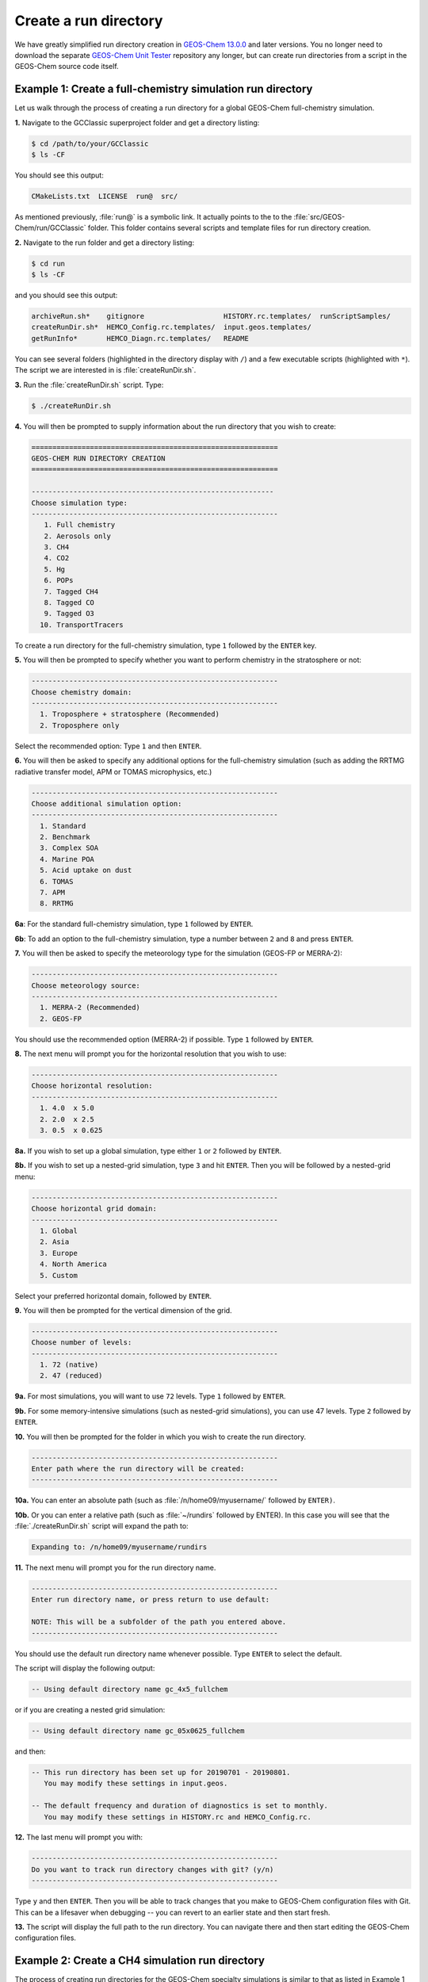 Create a run directory
======================

We have greatly simplified run directory creation in `GEOS-Chem
13.0.0 <GEOS-Chem_13.0.0>`__ and later versions. You no longer need to
download the separate `GEOS-Chem Unit Tester <GEOS-Chem_Unit_Tester>`__
repository any longer, but can create run directories from a script in
the GEOS-Chem source code itself.

.. _example_1_creating_a_run_directory_for_a_full_chemistry_simulation:

Example 1: Create a full-chemistry simulation run directory
-----------------------------------------------------------

Let us walk through the process of creating a run directory for a global
GEOS-Chem full-chemistry simulation.

**1.** Navigate to the GCClassic superproject folder and get a
directory listing:

.. code-block:: console

   $ cd /path/to/your/GCClassic
   $ ls -CF

You should see this output:

.. code-block::

   CMakeLists.txt  LICENSE  run@  src/

As mentioned previously, :file:`run@` is a symbolic link. It actually
points to the to the :file:`src/GEOS-Chem/run/GCClassic` folder. This
folder contains several scripts and template files for run directory
creation.

**2.** Navigate to the run folder and get a directory listing:

.. code-block:: console

   $ cd run
   $ ls -CF

and you should see this output:

.. code-block::

   archiveRun.sh*    gitignore                   HISTORY.rc.templates/  runScriptSamples/
   createRunDir.sh*  HEMCO_Config.rc.templates/  input.geos.templates/
   getRunInfo*       HEMCO_Diagn.rc.templates/   README

You can see several folders (highlighted in the directory display with
``/``) and a few executable scripts (highlighted with ``*``).  The
script we are interested in is :file:`createRunDir.sh`.

**3.** Run the :file:`createRunDir.sh` script. Type:

.. code-block:: console

   $ ./createRunDir.sh

**4.** You will then be prompted to supply information about the run
directory that you wish to create:

.. code-block::

   ===========================================================
   GEOS-CHEM RUN DIRECTORY CREATION
   ===========================================================

   ----------------------------------------------------------
   Choose simulation type:
   -----------------------------------------------------------
      1. Full chemistry
      2. Aerosols only
      3. CH4
      4. CO2
      5. Hg
      6. POPs
      7. Tagged CH4
      8. Tagged CO
      9. Tagged O3
     10. TransportTracers

To create a run directory for the full-chemistry simulation, type ``1`` followed by the ``ENTER`` key.

**5.** You will then be prompted to specify whether you want to perform
chemistry in the stratosphere or not:

.. code-block::

   -----------------------------------------------------------
   Choose chemistry domain:
   -----------------------------------------------------------
     1. Troposphere + stratosphere (Recommended)
     2. Troposphere only

Select the recommended option: Type ``1`` and then ``ENTER``.

**6.** You will then be asked to specify any additional options for the
full-chemistry simulation (such as adding the RRTMG radiative transfer
model, APM or TOMAS microphysics, etc.)

.. code-block::

   -----------------------------------------------------------
   Choose additional simulation option:
   -----------------------------------------------------------
     1. Standard
     2. Benchmark
     3. Complex SOA
     4. Marine POA
     5. Acid uptake on dust
     6. TOMAS
     7. APM
     8. RRTMG

**6a**: For the standard full-chemistry simulation, type ``1`` followed by ``ENTER``.

**6b**: To add an option to the full-chemistry simulation, type a number between ``2`` and ``8`` and press ``ENTER``.

**7.** You will then be asked to specify the meteorology type for the
simulation (GEOS-FP or MERRA-2):

.. code-block::

   -----------------------------------------------------------
   Choose meteorology source:
   -----------------------------------------------------------
     1. MERRA-2 (Recommended)
     2. GEOS-FP

You should use the recommended option (MERRA-2) if possible. Type ``1`` followed by ``ENTER``.

**8.** The next menu will prompt you for the horizontal resolution that
you wish to use:

.. code-block::

   -----------------------------------------------------------
   Choose horizontal resolution:
   -----------------------------------------------------------
     1. 4.0  x 5.0
     2. 2.0  x 2.5
     3. 0.5  x 0.625

**8a.** If you wish to set up a global simulation, type either ``1`` or ``2`` followed by ``ENTER``.

**8b.** If you wish to set up a nested-grid simulation, type ``3`` and hit ``ENTER``. Then you will be followed by a nested-grid menu:

.. code-block::

   -----------------------------------------------------------
   Choose horizontal grid domain:
   -----------------------------------------------------------
     1. Global
     2. Asia
     3. Europe
     4. North America
     5. Custom

Select your preferred horizontal domain, followed by ``ENTER``.

**9.** You will then be prompted for the vertical dimension of the grid.

.. code-block::

   -----------------------------------------------------------
   Choose number of levels:
   -----------------------------------------------------------
     1. 72 (native)
     2. 47 (reduced)

**9a.** For most simulations, you will want to use ``72`` levels. Type ``1`` followed by ``ENTER``.

**9b.** For some memory-intensive simulations (such as nested-grid
simulations), you can use 47 levels. Type ``2`` followed by ``ENTER``.

**10.** You will then be prompted for the folder in which you wish to
create the run directory.

.. code-block::

   -----------------------------------------------------------
   Enter path where the run directory will be created:
   -----------------------------------------------------------

**10a.** You can enter an absolute path (such as
:file:`/n/home09/myusername/` followed by ``ENTER)``.

**10b.** Or you can enter a relative path (such as :file:`~/rundirs`
followed by ENTER). In this case you will see that the
:file:`./createRunDir.sh`  script will expand the path to:

.. code-block::

   Expanding to: /n/home09/myusername/rundirs

**11.** The next menu will prompt you for the run directory name.

.. code-block::

   -----------------------------------------------------------
   Enter run directory name, or press return to use default:

   NOTE: This will be a subfolder of the path you entered above.
   -----------------------------------------------------------

You should use the default run directory name whenever possible. Type
``ENTER`` to select the default.

The script will display the following output:

.. code-block::

      -- Using default directory name gc_4x5_fullchem

or if you are creating a nested grid simulation:

.. code-block::

      -- Using default directory name gc_05x0625_fullchem

and then:

.. code-block::

      -- This run directory has been set up for 20190701 - 20190801.
         You may modify these settings in input.geos.

      -- The default frequency and duration of diagnostics is set to monthly.
         You may modify these settings in HISTORY.rc and HEMCO_Config.rc.

**12.** The last menu will prompt you with:

.. code-block::

   -----------------------------------------------------------
   Do you want to track run directory changes with git? (y/n)
   -----------------------------------------------------------

Type ``y`` and then ``ENTER``. Then you will be able to track changes
that you make to GEOS-Chem configuration files with Git. This can be a
lifesaver when debugging -- you can revert to an earlier state and
then start fresh.

**13.** The script will display the full path to the run directory. You
can navigate there and then start editing the GEOS-Chem configuration
files.

.. _example_2_creating_a_run_directory_for_the_methane_simulation:

Example 2: Create a CH4 simulation run directory
------------------------------------------------

The process of creating run directories for the GEOS-Chem specialty
simulations is similar to that as listed in Example 1 above. However,
the number of menus that you need to select from will likely be fewer
than for the full-chemistry simulation. We'll use the methane simulation
as an example.

**1.** Navigate to the :file:`GCClassic` superproject folder and get a
d irectory listing:

.. code-block:: console

   $ cd /path/to/your/GCClassic
   $ ls -CF

You should see this output:

.. code-block::

  CMakeLists.txt  LICENSE  run@  src/

As mentioned previously, run@ is a symbolic link. It actually points
to the to the :file:`src/GEOS-Chem/run/GCClassic` folder. This folder
contains several scripts and template files for run directory creation.

**2.** Navigate to the run folder and get a directory listing:

.. code-block:: console

   $ cd run
   $ ls -CF

and you should see this output:

.. code-block::

   archiveRun.sh*    gitignore                   HISTORY.rc.templates/  runScriptSamples/
   createRunDir.sh*  HEMCO_Config.rc.templates/  input.geos.templates/
   getRunInfo*       HEMCO_Diagn.rc.templates/   README

You can see several folders (highlighted in the directory display with
``/``) and a few executable scripts (highlighted with ``*``).  The script we
are interested in is :file:`createRunDir.sh`.

**3.** Run the createRunDir.sh. Type:

.. code-block:: console

     $ ./createRunDir.sh

**4.** You will then be prompted to supply information about the run
directory that you wish to create:

.. code-block::

   ===========================================================
   GEOS-CHEM RUN DIRECTORY CREATION
   ===========================================================

   -----------------------------------------------------------
   Choose simulation type:
   -----------------------------------------------------------
      1. Full chemistry
      2. Aerosols only
      3. CH4
      4. CO2
      5. Hg
      6. POPs
      7. Tagged CH4
      8. Tagged CO
      9. Tagged O3
     10. TransportTracers

To select the GEOS-Chem methane specialty simulation, type ``3`` followed by ``ENTER``.

**5.** You will then be asked to specify the meteorology type for the
simulation (GEOS-FP or MERRA-2):

.. code-block::

   -----------------------------------------------------------
   Choose meteorology source:
   -----------------------------------------------------------
     1. MERRA-2 (Recommended)
     2. GEOS-FP

To accept the recommended meteorology (MERRA-2), type ``1`` followed by ``ENTER``.

**6.** The next menu will prompt you for the horizontal resolution that
you wish to use:

.. code-block::

   -----------------------------------------------------------
   Choose horizontal resolution:
   -----------------------------------------------------------
     1. 4.0  x 5.0
     2. 2.0  x 2.5
     3. 0.5  x 0.625

**6a.** If you wish to set up global simulation, type either ``1`` or ``2`` followed by ``ENTER``.

**6b.** If you wish to set up a nested-grid simulation, type ``3`` and hit ENTER. Then you will be followed by a nested-grid menu:

.. code-block::

   -----------------------------------------------------------
   Choose horizontal grid domain:
   -----------------------------------------------------------
     1. Global
     2. Asia
     3. Europe
     4. North America
     5. Custom

Type the number of your preferred option and then hit ``ENTER``.

**7.** You will then be prompted for the vertical dimension of the grid.

.. code-block::

   -----------------------------------------------------------
   Choose number of levels:
   -----------------------------------------------------------
     1. 72 (native)
     2. 47 (reduced)

**7a.** For most simulations, you will want to use 72 levels. Type
``1`` followed by ``ENTER``.

**7b.** For some memory-intensive simulations (such as nested-grid
simulations), you can use 47 levels. Type ``2`` followed by ``ENTER``.

**8.** You will then be prompted for the folder in which you wish to
create the run directory.

.. code-block::

   -----------------------------------------------------------
   Enter path where the run directory will be created:
   -----------------------------------------------------------

**8a.** You enter this an absolute path (such as
:file:`/n/home09/myusername/` followed by ENTER).

**8b.** Or you can enter a relative path (such as :file:`~/rundirs`
followed by ENTER). In this case you will see that the
:file:`./createRunDir.sh` script will expand the path to:

.. code-block::

   Expanding to: /n/home09/myusername/rundirs

**9.** The next menu will prompt you for the run directory name.

.. code-block::

   -----------------------------------------------------------
   Enter run directory name, or press return to use default:

   NOTE: This will be a subfolder of the path you entered above.
   -----------------------------------------------------------

You should use the default run directory name whenever possible. Type
``ENTER``. The script will display the following output:

.. code-block::

      -- Using default directory name gc_4x5_CH4

or if you are creating a nested grid simulation:

.. code-block::

      -- Using default directory name gc_05x0625_CH4

.. code-block::

      -- This run directory has been set up for 20190701 - 20190801.
         You may modify these settings in input.geos.

      -- The default frequency and duration of diagnostics is set to monthly.
         You may modify these settings in HISTORY.rc and HEMCO_Config.rc.

**10.** The last menu will prompt you with:

.. code-block::

   -----------------------------------------------------------
   Do you want to track run directory changes with git? (y/n)
   -----------------------------------------------------------

Type ``y`` and then ``ENTER``. Then you will be able to track changes
that you make to GEOS-Chem configuration files with Git. This can be a
lifesaver when debugging -- you can revert to an earlier state and
then start fresh.

**11.** The script will display the full path to the run directory. You
can navigate there and then start editing the GEOS-Chem configuration
files.
